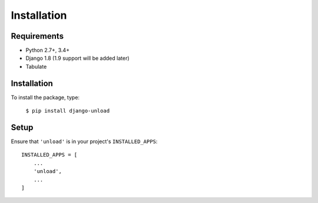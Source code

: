 Installation
************

Requirements
============

* Python 2.7+, 3.4+
* Django 1.8 (1.9 support will be added later)
* Tabulate

Installation
============

To install the package, type:

    ``$ pip install django-unload``

Setup
=====

Ensure that ``'unload'`` is in your project's ``INSTALLED_APPS``::

   INSTALLED_APPS = [
       ...
       'unload',
       ...
   ]
